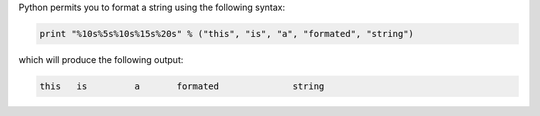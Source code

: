 
Python permits you to format a string using the following syntax:

.. sourcecode:: python

    
    print "%10s%5s%10s%15s%20s" % ("this", "is", "a", "formated", "string")


which will produce the following output:

.. sourcecode:: python

    
          this   is         a       formated              string



